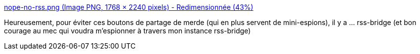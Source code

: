 :jbake-type: post
:jbake-status: published
:jbake-title: nope-no-rss.png (Image PNG, 1768 × 2240 pixels) - Redimensionnée (43%)
:jbake-tags: rss,rss-bridge,opinion,_mois_mars,_année_2019
:jbake-date: 2019-03-13
:jbake-depth: ../
:jbake-uri: shaarli/1552469591000.adoc
:jbake-source: https://nicolas-delsaux.hd.free.fr/Shaarli?searchterm=https%3A%2F%2Fsebsauvage.net%2Fgalerie%2Fphotos%2FBordel%2Fnope-no-rss.png&searchtags=rss+rss-bridge+opinion+_mois_mars+_ann%C3%A9e_2019
:jbake-style: shaarli

https://sebsauvage.net/galerie/photos/Bordel/nope-no-rss.png[nope-no-rss.png (Image PNG, 1768 × 2240 pixels) - Redimensionnée (43%)]

Heureusement, pour éviter ces boutons de partage de merde (qui en plus servent de mini-espions), il y a ... rss-bridge (et bon courage au mec qui voudra m'espionner à travers mon instance rss-bridge)
